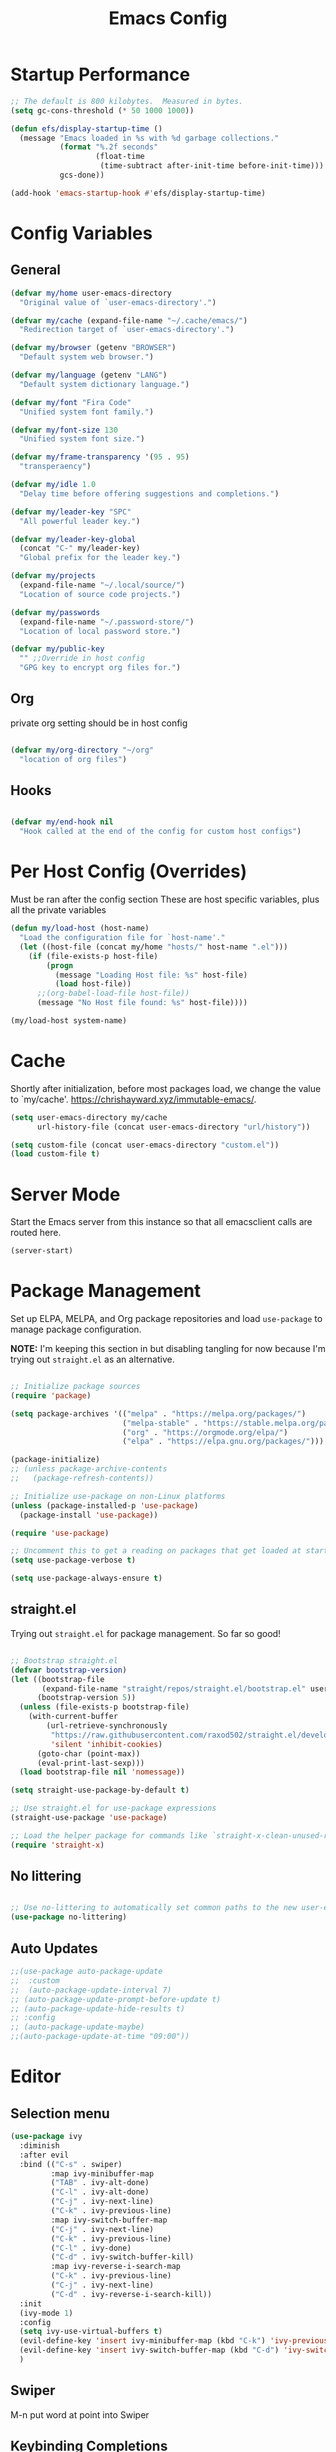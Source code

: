 #+title: Emacs Config
#+PROPERTY: header-args :tangle ~/.emacs.d/emacs.el 
#+STARTUP: content

* Startup Performance
#+begin_src emacs-lisp 
  ;; The default is 800 kilobytes.  Measured in bytes.
  (setq gc-cons-threshold (* 50 1000 1000))

  (defun efs/display-startup-time ()
    (message "Emacs loaded in %s with %d garbage collections."
             (format "%.2f seconds"
                     (float-time
                      (time-subtract after-init-time before-init-time)))
             gcs-done))

  (add-hook 'emacs-startup-hook #'efs/display-startup-time)
#+end_src

#+RESULTS:
| efs/display-startup-time |

* Config Variables
** General
#+BEGIN_SRC emacs-lisp
  (defvar my/home user-emacs-directory 
    "Original value of `user-emacs-directory'.")

  (defvar my/cache (expand-file-name "~/.cache/emacs/") 
    "Redirection target of `user-emacs-directory'.")

  (defvar my/browser (getenv "BROWSER") 
    "Default system web browser.")

  (defvar my/language (getenv "LANG") 
    "Default system dictionary language.")

  (defvar my/font "Fira Code" 
    "Unified system font family.")

  (defvar my/font-size 130
    "Unified system font size.")

  (defvar my/frame-transparency '(95 . 95)
    "transperaency")

  (defvar my/idle 1.0
    "Delay time before offering suggestions and completions.")

  (defvar my/leader-key "SPC" 
    "All powerful leader key.")

  (defvar my/leader-key-global 
    (concat "C-" my/leader-key) 
    "Global prefix for the leader key.")

  (defvar my/projects 
    (expand-file-name "~/.local/source/") 
    "Location of source code projects.")

  (defvar my/passwords 
    (expand-file-name "~/.password-store/") 
    "Location of local password store.")

  (defvar my/public-key 
    "" ;;Override in host config
    "GPG key to encrypt org files for.")

    #+END_SRC

#+RESULTS:
: my/public-key

** Org
private org setting should be in host config

#+begin_src emacs-lisp

  (defvar my/org-directory "~/org"
    "location of org files")

#+end_src

#+RESULTS:
: my/org-directory

** Hooks
#+begin_src emacs-lisp

  (defvar my/end-hook nil
    "Hook called at the end of the config for custom host configs")
#+end_src
* Per Host Config (Overrides)
Must be ran after the config section
These are host specific variables, plus all the private variables

#+begin_src emacs-lisp
  (defun my/load-host (host-name)
    "Load the configuration file for `host-name'."
    (let ((host-file (concat my/home "hosts/" host-name ".el")))
      (if (file-exists-p host-file)
          (progn
            (message "Loading Host file: %s" host-file)
            (load host-file))
        ;;(org-babel-load-file host-file))
        (message "No Host file found: %s" host-file))))

  (my/load-host system-name)

#+end_src
* Cache
Shortly after initialization, before most packages load, we change the value to `my/cache'.
https://chrishayward.xyz/immutable-emacs/.

#+BEGIN_SRC emacs-lisp
  (setq user-emacs-directory my/cache
        url-history-file (concat user-emacs-directory "url/history"))

  (setq custom-file (concat user-emacs-directory "custom.el"))
  (load custom-file t)
#+END_SRC
* Server Mode
Start the Emacs server from this instance so that all emacsclient calls are routed here.

#+BEGIN_SRC emacs-lisp
  (server-start)
#+END_SRC
* Package Management

Set up ELPA, MELPA, and Org package repositories and load =use-package= to manage package configuration.

*NOTE:* I'm keeping this section in but disabling tangling for now because I'm trying out =straight.el= as an alternative.

#+begin_src emacs-lisp :tangle no

  ;; Initialize package sources
  (require 'package)

  (setq package-archives '(("melpa" . "https://melpa.org/packages/")
                           ("melpa-stable" . "https://stable.melpa.org/packages/")
                           ("org" . "https://orgmode.org/elpa/")
                           ("elpa" . "https://elpa.gnu.org/packages/")))

  (package-initialize)
  ;; (unless package-archive-contents
  ;;   (package-refresh-contents))

  ;; Initialize use-package on non-Linux platforms
  (unless (package-installed-p 'use-package)
    (package-install 'use-package))

  (require 'use-package)

  ;; Uncomment this to get a reading on packages that get loaded at startup
  (setq use-package-verbose t)

  (setq use-package-always-ensure t)

#+end_src

** straight.el

Trying out =straight.el= for package management.  So far so good!

#+begin_src emacs-lisp

  ;; Bootstrap straight.el
  (defvar bootstrap-version)
  (let ((bootstrap-file
         (expand-file-name "straight/repos/straight.el/bootstrap.el" user-emacs-directory))
        (bootstrap-version 5))
    (unless (file-exists-p bootstrap-file)
      (with-current-buffer
          (url-retrieve-synchronously
           "https://raw.githubusercontent.com/raxod502/straight.el/develop/install.el"
           'silent 'inhibit-cookies)
        (goto-char (point-max))
        (eval-print-last-sexp)))
    (load bootstrap-file nil 'nomessage))

  (setq straight-use-package-by-default t)

  ;; Use straight.el for use-package expressions
  (straight-use-package 'use-package)

  ;; Load the helper package for commands like `straight-x-clean-unused-repos'
  (require 'straight-x)

#+end_src

** No littering
#+begin_src emacs-lisp

  ;; Use no-littering to automatically set common paths to the new user-emacs-directory
  (use-package no-littering)
#+end_src

** Auto Updates
#+begin_src emacs-lisp
  ;;(use-package auto-package-update
  ;;  :custom
  ;;  (auto-package-update-interval 7)
  ;; (auto-package-update-prompt-before-update t)
  ;; (auto-package-update-hide-results t)
  ;; :config
  ;; (auto-package-update-maybe)
  ;;(auto-package-update-at-time "09:00"))
#+end_src

* Editor
** Selection menu

#+begin_src emacs-lisp
  (use-package ivy
    :diminish
    :after evil
    :bind (("C-s" . swiper)
           :map ivy-minibuffer-map
           ("TAB" . ivy-alt-done)
           ("C-l" . ivy-alt-done)
           ("C-j" . ivy-next-line)
           ("C-k" . ivy-previous-line)
           :map ivy-switch-buffer-map
           ("C-j" . ivy-next-line)
           ("C-k" . ivy-previous-line)
           ("C-l" . ivy-done)
           ("C-d" . ivy-switch-buffer-kill)
           :map ivy-reverse-i-search-map
           ("C-k" . ivy-previous-line)
           ("C-j" . ivy-next-line)
           ("C-d" . ivy-reverse-i-search-kill))
    :init
    (ivy-mode 1)
    :config
    (setq ivy-use-virtual-buffers t)
    (evil-define-key 'insert ivy-minibuffer-map (kbd "C-k") 'ivy-previous-line)
    (evil-define-key 'insert ivy-switch-buffer-map (kbd "C-d") 'ivy-switch-buffer-kill)
    )
#+end_src

** Swiper 
M-n put word at point into Swiper

** Keybinding Completions

#+begin_src emacs-lisp
  (use-package which-key
    :demand t
    :bind (("C-h SPC" . which-key-toggle-docstring))

    :config
    (setq which-key-show-early-on-C-h t)
                                          ; Only show when you hit C-h manually
    (setq which-key-idle-delay my/idle)
    (setq which-key-idle-secondary-delay 0.05)
    (which-key-mode 1)
    )
#+end_src

** Replace built in commands

*Counsel*[fn:1] is a customized set of commands to replace built in completion buffers.

#+begin_src emacs-lisp
  (use-package counsel
    :after ivy
    :custom (counsel-linux-app-format-function #'counsel-linux-app-format-function-name-only)
    :config (counsel-mode 1))
#+end_src 

** Undo
#+BEGIN_SRC emacs-lisp
  (setq evil-want-fine-undo t)
#+END_SRC
** Show recent m-x commands
#+BEGIN_SRC emacs-lisp
  (use-package amx)
#+END_SRC
** Additional columns in Ivy

#+BEGIN_SRC emacs-lisp
  (use-package all-the-icons-ivy-rich
    :ensure counsel
    :init (all-the-icons-ivy-rich-mode 1))

  (use-package ivy-rich
    :ensure counsel
    :init (ivy-rich-mode 1))
#+END_SRC
**  Y or N
#+begin_src emacs-lisp
  (defalias 'yes-or-no-p 'y-or-n-p)
#+end_src
* Keybindings

** Make ESC quit prompts
#+BEGIN_SRC emacs-lisp
  (global-set-key (kbd "<escape>") 'keyboard-escape-quit)
#+END_SRC

** Evil

#+BEGIN_SRC emacs-lisp
  (use-package evil
    :custom (evil-want-integration t)  ;; Required for `evil-collection'.
    (evil-want-keybinding nil) ;; Same as above
    :config (evil-mode +1)
    :init   (setq evil-undo-system 'undo-fu))

  (use-package evil-collection
    :after evil
    :custom (evil-collection-setup-minibuffer t)
    :init (evil-collection-init)
    (setq evil-toggle-key "C-`"))

  (use-package undo-fu
    :config
    ;;    (global-undo-tree-mode -1)
    (define-key evil-normal-state-map "u" 'undo-fu-only-undo)
    (define-key evil-normal-state-map "\C-r" 'undo-fu-only-redo))

#+END_SRC

** Leader Key

#+begin_src emacs-lisp
  (use-package general
    :after evil
    :config
    (general-create-definer my/leader
      :states '(normal motion)
      :keymaps 'override
      :prefix my/leader-key
      :global-prefix my/leader-key-global))
#+end_src

** Transient bindings
+ Defer loading for performance

#+begin_src emacs-lisp
  (use-package hydra
    :defer t)
#+end_src

** Commenting

#+BEGIN_SRC emacs-lisp
  (use-package evil-nerd-commenter
    :after evil
    :bind ("M-;" . evilnc-comment-or-uncomment-lines))
#+END_SRC

** Top Level Keybindings
#+begin_src emacs-lisp
  (my/leader
    ;;"."   '(find-file :which-key "Files")
    ":"   '(eval-expression :which-key "expression")
    "SPC" '(counsel-M-x :which-key "M-x")
    "r"   '(ivy-resume :which-key "ivy resume")
    "c"   '(kill-buffer-and-window :which-key "Close")

    "a"  '(:ignore t :which-key "Apps")
    "b"  '(:ignore t :which-key "Buffer")
    "o"  '(:ignore t :which-key "Open")
    "s"  '(:ignore t :which-key "search")
    "S"  '(:ignore t :which-key "Spelling")
    "t"  '(:ignore t :which-key "Toggle")

    "au" '(straight-pull-all :which-key "update pkgs")

    "td" '(toggle-debug-on-error :which-key "debug")
    )
#+end_src

** Buffer
#+begin_src emacs-lisp
  (defun my/kill-buffer ()
    (interactive)
    (kill-buffer nil)) 

  (my/leader
    "," '(counsel-switch-buffer :which-key "Buffers")
    "SPC"  '(counsel-M-x :which-key "M-x")
    "bb"  '(ivy-switch-buffer :which-key "list")
    "bB"  '(ivy-switch-buffer-other-window :which-key "list +other win")
    "bd"  '(my/kill-buffer :which-key "delete")
    "bD"  '(evil-delete-buffer :which-key "delete + windows")
    "bl"  '(evil-switch-to-windows-last-buffer :which-key "last")
    "bm"  '(exit-minibuffer :which-key "exit-mini")
    "bn"  '(next-buffer :which-key "next")
    "bp"  '(previous-buffer :which-key "prev")
    "br"  '(counsel-buffer-or-recentf  :which-key "recent"))
#+end_src

** Exiting / Quiting Keybindings
#+begin_src emacs-lisp
  (my/leader
    "q" '(:ignore t :which-key "Quit")
    "qq" '(save-buffers-kill-terminal :which-key "Save")
    "qw" '(kill-emacs :which-key "Now")
    "qf" '(delete-frame :which-key "Frame"))
#+end_src

** File
#+begin_src emacs-lisp
  (my/leader
    "f"  '(:ignore t :which-key "file")
    "fd" '((lambda () (interactive) (find-file (expand-file-name "~/.emacs.d/emacs.org"))) :which-key "dotfile" )
    "fD"  '(diff-buffer-with-file :which-key "unsaved diff")
    "ff"  '(find-file :which-key "find file")
    "fF"  '(counsel-locate :which-key "global find")
    "fj"  '(counsel-file-jump :which-key "jump to file")
    "fr"  '(counsel-recentf :which-key "recent")
    "fR"  '(revert-buffer :which-key "revert file")
    "fs"  '(save-buffer :which-key "save"))
#+end_src
** Frame 
#+begin_src emacs-lisp
  (my/leader
    "F"  '(:ignore t :which-key "Frame")
    "Fn"  '(make-frame :which-key "new"))
#+end_src
** Window Management

*** Winum
#+begin_src emacs-lisp
  (use-package winum
    :after evil
    :config (winum-mode)
    )

  (my/leader
    "0" '(winum-select-window-0 :which-key "Window-0")
    "1" '(winum-select-window-1 :which-key "Window-1")
    "2" '(winum-select-window-2 :which-key "Window-2")
    "3" '(winum-select-window-3 :which-key "Window-3")
    "4" '(winum-select-window-4 :which-key "Window-4")
    )
#+end_src

*** Keybindings
#+begin_src emacs-lisp
  (defun my/window-split-and-follow ()
    (interactive)
    (split-window-below)
    (other-window 1)
    (switch-to-buffer (other-buffer)))

  (defun my/window-vsplit-and-follow ()
    (interactive)
    (split-window-right)
    (other-window 1)
    (switch-to-buffer (other-buffer)))

  (my/leader
    "w" '(:ignore t :which-key "Window")
    "ww" '(window-swap-states :which-key "Swap")
    "wd" '(delete-window :which-key "Delete")
    "wh" '(windmove-left :which-key "Left")
    "wj" '(windmove-down :which-key "Down")
    "wk" '(windmove-up :which-key "Up")
    "wl" '(windmove-right :which-key "Right")
    "ws" '(my/window-split-and-follow :which-key "split Down")
    "wS" '(my/window-vsplit-and-follow :which-key "split Right")
    "wH" '(evil-window-move-far-left :which-key "Left")
    "wJ" '(evil-window-move-far-bottom :which-key "Down")
    "wK" '(evil-window-move-far-top :which-key "Up")
    "wL" '(evil-window-move-far-right :which-key "Right"))
#+end_src

** Yanking
*** Links
#+begin_src emacs-lisp
  (defun my/yank-link (&optional arg)
    "Extract URL from org-mode link and add it to kill ring."
    (interactive "P")
    (let* ((link (org-element-lineage (org-element-context) '(link) t))
           (type (org-element-property :type link))
           (url (org-element-property :path link))
           (url (concat type ":" url)))
      (kill-new url)
      (message (concat "Copied URL: " url))))
#+end_src
*** Keybindings
#+begin_src emacs-lisp
  (my/leader
    "y" '(:ignore t :which-key "yank")
    "yl" '(my/yank-link :which-key "link"))
#+end_src

* Interface
** Make the window modernized
#+BEGIN_SRC emacs-lisp
  (setq inhibit-startup-message t)

  (scroll-bar-mode -1)        ; Disable visible scrollbar
  (tool-bar-mode -1)          ; Disable the toolbar
  (tooltip-mode -1)           ; Disable tooltips
  (set-fringe-mode 10)        ; Give some breathing room

  (menu-bar-mode -1)            ; Disable the menu bar

  ;; Set up the visible bell
  (setq visible-bell t)

#+END_SRC

** Unified fonts

Write out to all of Emacs' available font faces with the unified font defined in the options.

#+begin_src emacs-lisp
  (set-face-attribute 'default nil :font my/font :height my/font-size)
  (set-face-attribute 'fixed-pitch nil :font my/font :height my/font-size)
  (set-face-attribute 'variable-pitch nil :font my/font :height my/font-size)
#+end_src

** Text scaling

Define a transient keybinding for Scaling the text.

#+begin_src emacs-lisp
  (defhydra hydra-text-scale (:timeout 4)
    "Scale"
    ("j" text-scale-increase "Increase")
    ("k" text-scale-decrease "Decrease")
    ("f" nil "Finished" :exit t))
#+end_src

+ Scale the text inside of buffers with =SPC t f=
  * Increase =j=
  * Decrease =k=
  * Finished =f=

#+begin_src emacs-lisp
  (my/leader
    "tf" '(hydra-text-scale/body :which-key "Font"))
#+end_src

** Icon fonts

Dired feels more modern with prioritized icon fonts using *All the Icons*[fn:3]. This makes navigation and visually parsing directories much faster, given that file types are quickly identified by their corresponding icons.

#+begin_src emacs-lisp
  (use-package all-the-icons)
#+end_src

Integration with the *All the Icons Dired*[fn:4]package.

#+begin_src emacs-lisp
  (use-package all-the-icons-dired)
  (add-hook 'dired-mode-hook 'all-the-icons-dired-mode)
#+end_src

** Symbols

Programming buffers made prettier with *Pretty mode*[fn:9], complimentary to the built-in *Prettify symbols mode*[fn:10].

#+begin_src emacs-lisp
  (use-package pretty-mode
    :hook (python-mode . turn-on-pretty-mode))
#+end_src

** Ligatures

Enable font ligatures via *Fira Code mode*[fn:11].

+ Perform when *Fira Code* is the current font
+ Don't enable on TTY

#+begin_src emacs-lisp
  (use-package fira-code-mode
    :when (and (window-system)
               (equal my/font "Fira Code"))
    :hook (prog-mode))
#+end_src

Toggle global ligature mode with =SPC t g=.

#+begin_src emacs-lisp
  (my/leader
    "tg" '(global-fira-code-mode :which-key "Ligatures"))
#+end_src

** Emojification

Gotta have those emojis, first class support for Emacs via the *Emacs-emojify*[fn:13] package.

#+begin_src emacs-lisp
  (use-package emojify
    :when (window-system)
    :hook (after-init . global-emojify-mode))
#+end_src

+ Place *Emojify*[fn:13] bindings behind =SPC f=
  * List with =l=
  * Search with =s=
  * Insert with =i=
  * Describe with =d=

#+begin_src emacs-lisp
  (my/leader
    "i" '(:ignore t :which-key "insert")
    "is" '(yas-insert-snippet :which-key "snippet")
    "iu" '(insert-char :which-key "unicode")
    "ir" '(counsel-evil-registers :which-key "register")
    ;;"iy" '( :which-key "From Clipboard") ;;TODO
    "if" '(:ignore t :which-key "Emojify")
    "ifl" '(emojify-list-emojis :which-key "List")
    "ifs" '(emojify-apropos-emoji :which-key "Search")
    "ifi" '(emojify-insert-emoji :which-key "Insert")
    "ifd" '(emojify-describe-emoji :which-key "Describe"))
#+end_src

** Modern themes

High quality and modern colour themes are provided in the *Doom Themes*[fn:5] package.

#+begin_src emacs-lisp
  (use-package doom-themes
    :init (load-theme 'doom-one t))
#+end_src

Load a theme with =SPC t t=.

#+begin_src emacs-lisp
  (my/leader
    "tt" '(counsel-load-theme t t :which-key "Theme"))
#+end_src

** Status bar

*** Doom Modeline
*Doom modeline* provides an elegant and modern status bar / modeline.

#+begin_src emacs-lisp
  (use-package doom-modeline
    :custom
    (doom-modeline-height 16)
    :config
    (doom-modeline-mode 1)
    )
#+end_src
*** Which Function
#+begin_src emacs-lisp
  (which-function-mode t)
#+end_src

Include full tree of the org location
#+begin_src emacs-lisp
  (defun org-which-function ()
    (interactive)
    (when (eq major-mode 'org-mode)
      (org-display-outline-path)
      ;;(org-display-outline-path nil t ">" t)
      ))

  (add-to-list 'which-func-functions #'org-which-function)
#+end_src

** Transparency
#+begin_src emacs-lisp
  (set-frame-parameter (selected-frame) 'alpha my/frame-transparency)
  (add-to-list 'default-frame-alist `(alpha . ,my/frame-transparency))
  ;;(set-frame-parameter (selected-frame) 'fullscreen 'maximized)
  ;;(add-to-list 'default-frame-alist '(fullscreen . maximized))
#+end_src

** Parentheses

***  Highlight matching
#+begin_src emacs-lisp
  (show-paren-mode 1)
#+end_src

*** Parenthesis

Colorize nested parenthesis with *Rainbow delimiters*[fn:8].

#+begin_src emacs-lisp
  (use-package rainbow-delimiters
    :hook (prog-mode . rainbow-delimiters-mode))
#+end_src

** flycheck
#+begin_src emacs-lisp
  (use-package flycheck
    :defer t
    :hook (lsp-mode . flycheck-mode))
#+end_src
** evil-owl
#+begin_src emacs-lisp
  (use-package evil-owl
    :config
    ;; (setq evil-owl-max-string-length 500)
    ;; (add-to-list 'display-buffer-alist
    ;;              '("*evil-owl*"
    ;;                (display-buffer-in-side-window)
    ;;                (side . bottom)
    ;;                (window-height . 0.3)))

    ;;use posframe
    (setq evil-owl-display-method 'posframe
          evil-owl-extra-posframe-args '(:width 50 :height 20)
          evil-owl-max-string-length 50)
    (evil-owl-mode))
#+end_src
** company
#+begin_src emacs-lisp
  (use-package company
    :bind (:map company-active-map
                ("C-n" . company-select-next)
                ("C-p" . company-select-previous))
    :config
    (setq company-idle-delay 0.3)
    (global-company-mode t))
#+end_src
* Snippets
#+begin_src emacs-lisp
  (use-package yasnippet
    :hook (prog-mode . yas-minor-mode)
    :config
    (yas-reload-all))

  (use-package yasnippet-snippets)
#+end_src
* Files
** Auto-save 
#+BEGIN_SRC emacs-lisp
  (setq auto-save-default t
        auto-saves-dir (concat my/cache "autosave/")
        auto-save-file-name-transforms `((".*" ,auto-saves-dir t)))
#+END_SRC
** Backups
#+begin_src emacs-lisp
  (setq create-lockfiles t
        make-backup-files t
        ;; But in case the user does enable it, some sensible defaults:
        version-control t     ; number each backup file
        backup-by-copying t   ; instead of renaming current file (clobbers links)
        delete-old-versions t ; clean up after itself
        kept-old-versions 5
        kept-new-versions 5
        backup-directory-alist (list (cons "." (concat my/cache "backup/")))
        tramp-backup-directory-alist backup-directory-alist)
#+end_src
** Track Recent Files
*** Turn on Recent file mode
#+BEGIN_SRC emacs-lisp
  (recentf-mode 1)
#+END_SRC
*** Auto save the recent list
#+BEGIN_SRC emacs-lisp
  ;;(run-at-time nil (* 15 60) 'recentf-save-list)
  ;;moved to end
#+END_SRC
* Org
** Better Font Faces

The =efs/org-font-setup= function configures various text faces to tweak the sizes of headings and use variable width fonts in most cases so that it looks more like we're editing a document in =org-mode=.  We switch back to fixed width (monospace) fonts for code blocks and tables so that they display correctly.

#+begin_src emacs-lisp

  (defun my/org-font-setup ()
    ;; Replace list hyphen with dot
    (font-lock-add-keywords 'org-mode
                            '(("^ *\\([-]\\) "
                               (0 (prog1 () (compose-region (match-beginning 1) (match-end 1) "•"))))))

    ;; Set faces for heading levels
    (dolist (face '((org-level-1 . 1.2)
                    (org-level-2 . 1.1)
                    (org-level-3 . 1.05)
                    (org-level-4 . 1.0)
                    (org-level-5 . 1.1)
                    (org-level-6 . 1.1)
                    (org-level-7 . 1.1)
                    (org-level-8 . 1.1)))
      (set-face-attribute (car face) nil :font "Cantarell" :weight 'regular :height (cdr face)))

    ;; Ensure that anything that should be fixed-pitch in Org files appears that way
    (set-face-attribute 'org-block nil    :foreground nil :inherit 'fixed-pitch)
    (set-face-attribute 'org-table nil    :inherit 'fixed-pitch)
    (set-face-attribute 'org-formula nil  :inherit 'fixed-pitch)
    (set-face-attribute 'org-code nil     :inherit '(shadow fixed-pitch))
    (set-face-attribute 'org-table nil    :inherit '(shadow fixed-pitch))
    (set-face-attribute 'org-verbatim nil :inherit '(shadow fixed-pitch))
    (set-face-attribute 'org-special-keyword nil :inherit '(font-lock-comment-face fixed-pitch))
    (set-face-attribute 'org-meta-line nil :inherit '(font-lock-comment-face fixed-pitch))
    (set-face-attribute 'org-checkbox nil  :inherit 'fixed-pitch)
    (set-face-attribute 'line-number nil :inherit 'fixed-pitch)
    (set-face-attribute 'line-number-current-line nil :inherit 'fixed-pitch))

#+end_src

** Templates
#+begin_src emacs-lisp 

  (defun my/org-mode-config-templates ()
    :config (require 'org-tempo)
    (add-to-list 'org-structure-template-alist '("ss" . "src"))
    (add-to-list 'org-structure-template-alist '("q" . "quote"))
    (add-to-list 'org-structure-template-alist '("x" . "example"))
    (add-to-list 'org-structure-template-alist '("sb" . "src shell"))
    (add-to-list 'org-structure-template-alist '("se" . "src emacs-lisp"))
    (org-babel-do-load-languages 'org-babel-load-languages '((shell . t)
                                                             (emacs-lisp . t)))
    )
#+end_src
** General & Package Setup

#+begin_src emacs-lisp
  (defun my/org-mode-setup ()
    (org-indent-mode)
    (variable-pitch-mode 1)
    (visual-line-mode 1))

  (use-package org
    :straight (:type git :repo "https://code.orgmode.org/bzg/org-mode.git")
    :hook (org-mode . my/org-mode-setup)
    :config
    (setq org-ellipsis " ▾")
    (my/org-font-setup)
    (my/org-mode-config-templates))

  ;; (use-package org-bullets
  ;;   :after org
  ;;   :hook (org-mode . org-bullets-mode)
  ;;   :custom
  ;;   (org-bullets-bullet-list '("◉" "○" "●" "○" "●" "○" "●")))

  (defun my/org-mode-visual-fill ()
    (setq visual-fill-column-width 100
          visual-fill-column-center-text t)
    (visual-fill-column-mode 1))

  ;; (use-package visual-fill-column
  ;;   :hook (org-mode . my/org-mode-visual-fill))
#+END_SRC

** superstar

Make headline stars *super* with *Org superstar mode*[fn:14].

#+begin_src emacs-lisp
  ;; (use-package org-superstar
  ;;   :when (window-system)
  ;;   :after org
  ;;   :hook (org-mode . org-superstar-mode))
#+end_src

** Indendent setting
Enable `org-indent-mode' by default
#+BEGIN_SRC emacs-lisp
  (setq org-startup-indented t) 
#+END_SRC
** Todo settings

Task flow
#+begin_src emacs-lisp
  (setq org-todo-keywords 
        '((sequence "LATER(l)" "TODO(t)" "NEXT(n)" "|" "DONE(d!)" "ARCHIVED(a)" "DROPPED(x)")
  	(sequence "FU(f)" "|" "DONE(d!)" )))
  (setq org-use-fast-todo-selection 'nil)
#+end_src

#+RESULTS:

when marking a task as Done it will get a timestamp
#+BEGIN_SRC emacs-lisp
  (setq org-log-done 'time)  
#+END_SRC
** Agenda
#+BEGIN_SRC emacs-lisp
  (setq org-agenda-skip-deadline-prewarning-if-scheduled 1)
  (setq org-agenda-window-setup 'other-window)
  (setq org-agenda-prefix-format '(
                                   (todo .
                                         " %i %-1:c %(concat \"[ \"(org-format-outline-path (org-get-outline-path)) \" ]\") ")))
#+END_SRC

** Evil
#+begin_src emacs-lisp
  (use-package evil-org
    :after org
    :hook ((org-mode . evil-org-mode)
           (org-agenda-mode . evil-org-mode)
           (evil-org-mode . (lambda () (evil-org-set-key-theme '(navigation todo insert textobjects additional shift)))))
    :config
    (require 'evil-org-agenda)
    (evil-org-agenda-set-keys))
#+end_src
** Keybindings

#+BEGIN_SRC emacs-lisp
  ;;(evil-define-key 'normal org-mode-map (kbd "RET") 'org-open-at-point)

  (my/leader
    "oa" '(org-agenda :which-key "agenda")
    "oc" '(org-capture :which-key "capture"))

  (my/leader org-mode-map
    "er" '(eval-region :which-key "eval region")
    "eb" '(org-babel-execute-src-block :which-key "eval babel")
    "m." '(counsel-org-goto :which-key "org-goto")
    "mA" '(org-archive-subtree :which-key "archieve subtree")
    "mc" '(org-capture :which-key "capture")
    "mb" '(:ignore t :which-key "babel")
    "mbf" '(org-babel-tangle-file :which-key "tangle-file")
    "mbt" '(org-babel-tangle :which-key "tangle")
    "md" '(:ignore t :which-key "dates")
    "mdd" '(org-deadline :which-key "deadline")
    "mds" '(org-schedule :which-key "schedule")
    "mdt" '(org-time-stamp :which-key "timestamp")
    "mdT" '(org-timestamp-inactive :which-key "timestamp inactive")
    "mi" '(:ignore t :which-key "Insert")
    "mih" '(org-insert-heading-after-current :which-key "heading(after)")
    "mit" '(org-insert-structure-template :which-key "template")
    "mR" '(org-refile :which-key "refile")
    "mt" '(org-todo :which-key "todo")
    "mT" '(org-todo-list :which-key "todo list")
    "mx" '(org-toggle-checkboox :which-key "toggle checkbox"))


  (my/leader emacs-lisp-mode-map
    "eb" '(eval-buffer :which-key "eval buffer")
    "ee" '(eval-last-sexp :which-key "eval exp")
    "er" '(eval-region :which-key "eval region"))
#+END_SRC
** Setting

#+begin_src emacs-lisp
  (setq org-src-tab-acts-natively t) 
  (setq org-directory my/org-directory)
#+end_src
** Refiling
*** Allow refiling to top level header
#+begin_src emacs-lisp
  (setq org-refile-use-outline-path 'file)
  (setq org-outline-path-complete-in-steps 'nil)
#+end_src


** Capture
support for creating a floating window for capture from DM
http://www.diegoberrocal.com/blog/2015/08/19/org-protocol/

for EXWM see .\desktop.org
for i3 see ~\.config\i3\config

#+begin_src emacs-lisp
  (require 'org-protocol)

  (defadvice org-capture
      (after make-full-window-frame activate)
    "Advise capture to be the only window when used as a popup"
    (message "org-capture")
    (if (equal "emacs-capture" (frame-parameter nil 'name))
        (delete-other-windows)))


  (defadvice org-capture-finalize
      (after delete-capture-frame activate)
    "Advise capture-finalize to close the frame"
    (message "org-capture-finalize")
    (if (equal "emacs-capture" (frame-parameter nil 'name))
        (delete-frame)))
#+end_src

*** script file ~\bin\emacs-capture
#+begin_src shell :tangle no

  #!/usr/bin/env bash
  /usr/bin/emacsclient -n -c -F "((name . \"emacs-capture\") (height . 20) (width . 80))" "$@"

#+end_src
*** i3 example
#+begin_src shell :tangle no

  for_window [title="emacs-capture"] floating enable

  set $emacs-capture "Emacs Capture:  (T)odo  (I)dea  (L)ink"
  mode $emacs-capture {
      bindsym t exec ~/bin/emacs-capture --eval '(org-capture nil "t")'; mode "default"
      bindsym l exec emacs-capture --eval '(org-capture nil "l")'; mode "default"
      bindsym i exec emacs-capture --eval '(org-capture nil "i")'; mode "default"

      bindsym q mode "default"
      bindsym Ctrl+g mode "default"
      bindsym Return mode "default"
  }
  #bindsym --release $mod+Shift+x  mode $emacs-capture
  bindsym $mod+Control+x exec ~/bin/emacs-capture --eval '(org-capture)'
#+end_src

** auto-tangle Configuration Files

This snippet adds a hook to =org-mode= buffers so that =efs/org-babel-tangle-config= gets executed each time such a buffer gets saved.  This function checks to see if the file being saved is the Emacs.org file you're looking at right now, and if so, automatically exports the configuration here to the associated output files.

#+begin_src emacs-lisp

  ;; Automatically tangle our Emacs.org config file when we save it
  (defun efs/org-babel-tangle-config ()
    (when (string-equal (file-name-directory (buffer-file-name))
                        (expand-file-name user-emacs-directory))
      ;; Dynamic scoping to the rescue
      (let ((org-confirm-babel-evaluate nil))
        (org-babel-tangle))))

  ;; (add-hook 'org-mode-hook (lambda () (add-hook 'after-save-hook #'efs/org-babel-tangle-config)))

#+end_src
** org-roam
*** Init
#+begin_src emacs-lisp

  (use-package org-roam
    :ensure t
    :init
    (setq org-roam-v2-ack t
  	org-roam-directory "~/roam"
  	org-roam-dailies-journal "journal/"
  	org-roam-mode-sections
          (list #'org-roam-backlinks-section
                #'org-roam-reflinks-section
                ;; #'org-roam-unlinked-references-section
                ))
    :bind (("C-c n l" . org-roam-buffer-toggle)
           ("C-c n f" . org-roam-node-find)
           ("C-c n i" . org-roam-node-insert)
           ("C-c n I" . org-roam-node-insert-immediate))
    :config
    ;;(org-roam-setup))
    (org-roam-db-autosync-mode))


#+end_src

#+RESULTS:
: org-roam-node-insert-immediate

*** Key Command
#+begin_src emacs-lisp

  (my/leader
    "r" '(org-roam-node-find :which-key "org-roam")
    "or" '(org-roam-node-find :which-key "org-roam-node-find")
    "ar" '(:ignore t :which-key "org-roam")
    "arc" '(org-roam-capture :which-key "capture")
    "arf" '(org-roam-node-find :which-key "node find")
    "arg" '(org-roam-graph :which-key "graph")
    "ali" '(org-roam-node-insert :which-key "node insert")
    "arl" '(org-roam-buffer-toggle :which-key "buffer-toggle")
    "art" '(:ignore t :which-key "tags")
    "arta" '(org-roam-tag-add :which-key "tag add")
    "artr" '(org-roam-tag-remove :which-key "tag remove")
    "ara" '(org-roam-alias-add :which-key "alias add"))

  (my/leader org-mode-map
    "mr" '(:ignore t :which-key "org-roam")
    "mrc" '(org-roam-capture :which-key "capture")
    "mrf" '(org-roam-node-find :which-key "node find")
    "mrg" '(org-roam-graph :which-key "graph")
    "mri" '(org-roam-node-insert :which-key "node insert")
    "mri" '(org-roam-node-insert-immediate :which-key "node insert")
    "mrl" '(org-roam-buffer-toggle :which-key "buffer-toggle")
    "mrt" '(:ignore t :which-key "tags")
    "mrta" '(org-roam-tag-add :which-key "tag add")
    "mrtr" '(org-roam-tag-remove :which-key "tag remove")
    "mra" '(org-roam-alias-add :which-key "alias add"))

  (my/leader 
    "d" '(:ignore t :which-key "dailies")
    "dd" '(org-roam-dailies-capture-today :which-key "capture today")
    "dt" '(org-roam-dailies-goto-today :which-key "Today")
    "dy" '(org-roam-dailies-goto-yesterday :which-key "Yesterday")
    "dl" '(org-roam-dailies-goto-tomorrow :which-key "Later (Tommorow)")
    "dg" '(org-roam-dailies-goto-date :which-key "Goto Date")
    "db" '(org-roam-dailies-goto-previous-note :which-key "Back a Note")
    "df" '(org-roam-dailies-goto-next-note :which-key "Forward a Note")
    )

  (my/leader org-roam-dailies-map
    "," '(org-roam-dailies-goto-previous-note :which-key "Back a Note")
    "." '(org-roam-dailies-goto-next-note :which-key "Forward a Note")
    )
#+end_src

#+RESULTS:

*** Fast note insertion for a smoother writing flow

#+begin_src emacs-lisp
  (defun org-roam-node-insert-immediate (arg &rest args)
    (interactive "P")
    (let ((args (cons arg args))
          (org-roam-capture-templates (list (append (car org-roam-capture-templates)
                                                    '(:immediate-finish t)))))
      (apply #'org-roam-node-insert args)))
#+end_src

#+RESULTS:
: org-roam-node-insert-immediate

*** Refile to today
#+begin_src emacs-lisp
  (defun my/org-roam-copy-todo-to-today ()
    (interactive)
    (let ((org-refile-keep nil) ;; Set this to nil to delete the original!
  	(org-roam-dailies-capture-templates
           '(("t" "tasks" entry "%?"
              :if-new (file+head+olp "%<%Y-%m-%d>.org" "#+title: %<%Y-%m-%d>\n" ("Tasks")))))
  	(org-after-refile-insert-hook #'save-buffer)
  	today-file
  	pos)
      (save-window-excursion
        (org-roam-dailies--capture (current-time) t)
        (setq today-file (buffer-file-name))
        (setq pos (point)))

      ;; Only refile if the target file is different than the current file
      (unless (equal (file-truename today-file)
                     (file-truename (buffer-file-name)))
        (org-refile nil nil (list "Tasks" today-file nil pos)))))
#+end_src

#+RESULTS:
: my/org-roam-copy-todo-to-today

** Org-roam UI
#+begin_src emacs-lisp
  (use-package org-roam-ui
    :straight
    (:host github :repo "org-roam/org-roam-ui" :branch "main" :files ("*.el" "out"))
    :after org-roam
    ;;         normally we'd recommend hooking orui after org-roam, but since org-roam does not have
    ;;         a hookable mode anymore, you're advised to pick something yourself
    ;;         if you don't care about startup time, use
    ;;  :hook (after-init . org-roam-ui-mode)
    :config
    (setq org-roam-ui-sync-theme t
          org-roam-ui-follow t
          org-roam-ui-update-on-save t
          org-roam-ui-open-on-start t))

  (my/leader org-mode-map
    "mru" '(org-roam-ui-open :which-key "ui"))
#+end_src

** org-joural
#+begin_src emacs-lisp
  (use-package org-journal
    :init
    (setq org-journal-dir "~/org/journal/")
    )
#+end_src

#+RESULTS:
** Habits
#+begin_src emacs-lisp
  (require 'org-habit)
  (add-to-list 'org-modules 'org-habit t)
  (setq org-habit-graph-column 80)
  (setq org-habit-show-habits-only-for-today nil)
#+end_src

#+RESULTS:

* Help
** Keybindings
   
#+begin_src emacs-lisp
  (my/leader
    "h" '(:ignore t :which-key "help")
    "hf" '(counsel-describe-function :which-key "Describe Function")
    "hc" '(helpful-command :which-key "Describe Command")
    "hv" '(counsel-describe-variable :which-key "Describe Variable")
    "hk" '(helpful-key :which-key "Describe Key")
    "hp" '(helpful-at-point :which-key "Describe at Point")
    "hw" '(which-key-toggle-docstrings :which-key "which-key"))
#+end_src
** Helpful

#+begin_src emacs-lisp
  (use-package helpful
    :custom
    (counsel-describe-function-function #'helpful-callable)
    (counsel-describe-variable-function #'helpful-variable)
    :bind
    ([remap describe-function] . counsel-describe-function)
    ([remap describe-command] . helpful-command)
    ([remap describe-variable] . counsel-describe-variable)
    ([remap describe-key] . helpful-key))
#+end_src

* Git

** Load Package
#+begin_src emacs-lisp
  (use-package magit
    :commands magit-status
    :custom (magit-display-buffer-function
             #'magit-display-buffer-same-window-except-diff-v1))
#+end_src

** Keybindings

#+begin_src emacs-lisp
  (my/leader
    "g" '(:ignore t :which-key "Magit")
    "gc" '(magit-clone :which-key "Clone")
    "gg" '(magit-status :which-key "Status"))
#+end_src

*  Development
** LSP mode
We use the excellent lsp-mode to enable IDE-like functionality for many different programming languages via “language servers” that speak the Language Server Protocol. Before trying to set up lsp-mode for a particular language, check out the documentation for your language so that you can learn which language servers are available and how to install them.

The lsp-keymap-prefix setting enables you to define a prefix for where lsp-mode’s default keybindings will be added. I highly recommend using the prefix to find out what you can do with lsp-mode in a buffer.

The which-key integration adds helpful descriptions of the various keys so you should be able to learn a lot just by pressing C-c l in a lsp-mode buffer and trying different things that you find there.
#+begin_src emacs-lisp :tangle nil
  (defun efs/lsp-mode-setup ()
    (setq lsp-headerline-breadcrumb-segments '(path-up-to-project file symbols))
    (lsp-headerline-breadcrumb-mode))

  (use-package lsp-mode
    :commands (lsp lsp-deferred)
    :hook (lsp-mode . efs/lsp-mode-setup)
    :init
    (setq lsp-keymap-prefix "C-c l")  ;; Or 'C-l', 's-l'
    :config
    (lsp-enable-which-key-integration t))
#+end_src

** lsp-ui
#+begin_src emacs-lisp :tangle nil
  (use-package lsp-ui
    :hook (lsp-mode . lsp-ui-mode)
    :config
    (setq lsp-ui-sideline-enable t)
    (setq lsp-ui-sideline-show-hover nil)
    (setq lsp-ui-doc-position 'bottom)
    (lsp-ui-doc-show))
#+end_src

** lsp-treemacs
#+begin_src emacs-lisp :tangle nil
  (use-package lsp-treemacs
    :after lsp)
#+end_src

** Emacs LSP

#+begin_src emacs-lisp :tangle nil
  (add-hook 'emacs-lisp-mode-hook #'flycheck-mode)

  (my/leader
    "e"   '(:ignore t :which-key "eval")
    "eb"  '(eval-buffer :which-key "eval buffer")
    "ee" '(eval-last-sexp :which-key "eval exp"))


  (my/leader
    :keymaps '(visual)
    "er" '(eval-region :which-key "eval region"))
#+end_src

#+begin_src emacs-lisp :tangle nil
  (use-package overseer
    :defer t
    :init (my/leader emacs-lisp-mode-map
            "ta" '(overseer-test :which-key "overseer-test")
            "tt" '(overseer-test-run-test :which-key "overseer-test-run-test")
            "tb" '(overseer-test-this-buffer :which-key "overseer-test-this-buffer")
            "tf" '(overseer-test-file :which-key "overseer-test-file")
            "tg" '(overseer-test-tags :which-key "overseer-test-tags")
            "tp" '(overseer-test-prompt :which-key "overseer-test-prompt")
            "tA" '(overseer-test-debug :which-key "overseer-test-debug")
            "tq" '(overseer-test-quiet :which-key "overseer-test-quiet")
            "tv" '(overseer-test-verbose :which-key "overseer-test-verbose")
            "th" '(overseer-help :which-key "overseer-help")))

#+end_src

* Spelling
** Flyspell
#+begin_src emacs-lisp
  (use-package flyspell
    ;; :defer t
    ;;:diminish flyspell-mode
    :init
    (my/leader
      "ts" '(flyspell-mode :which-key  "flyspell-mode")
      "Sb" '(flyspell-buffer :which-key "flyspell-buffer")
      "Sd" '((lambda () (interactive) (find-file (expand-file-name ispell-personal-dictionary))) :which-key "dictionary" )
      "Sn" '(flyspell-goto-next-error :which-key "flyspell-goto-next-error")
      "Sp" '(flyspell-correct-at-point) :which-key "flyspell-correct-at-point)")
    (defhydra hydra-spelling ()
      ("b" flyspell-buffer "check buffer")
      ("d" ispell-change-dictionary "change dictionary")
      ("n" flyspell-goto-next-error "next")
      ("c" flyspell-correct-previous-word-generic "correct")
      ("q" nil "quit"))
    (my/leader
      "Ss" 'hydra-spelling/body)
    :config
    (add-hook 'text-mode-hook 'flyspell-mode)
    (add-hook 'prog-mode-hook 'flyspell-prog-mode)
    (add-hook 'org-mode-hook 'turn-on-flyspell)
    (add-hook 'flyspell-mode-hook 'flyspell-buffer)
    (add-to-list 'ispell-skip-region-alist '("^#+BEGIN_SRC" . "^#+END_SRC"))

    )
#+end_src

#+RESULTS:
| flyspell-buffer |

** Flyspell w/ Ivy
#+begin_src emacs-lisp
  (use-package flyspell-correct
    :after flyspell
    :bind (:map flyspell-mode-map ("C-;" . flyspell-correct-wrapper)))

  (use-package flyspell-correct-ivy
    :after flyspell-correct)

  (use-package flyspell-correct-popup
    :after flyspell-correct)
#+end_src
* Alerts
#+begin_src emacs-lisp :tangle nil
  (use-package alert
    :commands alert
    :config
    (setq alert-default-style 'notifications))
#+end_src
* Dashboard
#+begin_src emacs-lisp :tangle nil
  (use-package dashboard
    :custom (dashboard-center-content t)
    (dashboard-set-init-info t)
    (dashboard-set-file-icons t)
    (dashboard-set-heading-icons t)
    (dashboard-set-navigator t)
    (dashboard-startup-banner 'logo)
    ;;        (dashboard-projects-backend 'projectile)
    (dashboard-items '(
                       ;;(projects . 10)
                       (recents  . 10)
                       (agenda . 10)
                       ))
    :config (dashboard-setup-startup-hook))
#+end_src
* Dired
#+begin_src emacs-lisp

  (my/leader
    "ad" '(dired :which-key "Dired"))
#+end_src
* Calendar
** org-gcal

Set files list and tokens in the host specific file.

#+begin_src emacs-lisp 
  (use-package org-gcal
    :init
    (setq org-gcal-local-timezone "America/Chicago")
    (setq org-gcal-notify-p nil)
    (setq org-gcal-remove-api-cancelled-events t))

  (my/leader
    "ac" '(org-gcal-fetch :which-key "gCal fetch"))

  (setq plstore-cache-passphrase-for-symmetric-encryption t)

#+end_src

#+RESULTS:
: t

* Search
#+begin_src emacs-lisp
  (my/leader
    "sd" '(counsel-rg :which-key "rp-directory")
    "sp" '(swiper-thing-at-point :which-key "swiper at point")
    "ss" '(swiper :which-key "swiper")
    "sr" '(query-replace :which-key "replace"))

#+end_src
* Projectile
** Setup
#+begin_src emacs-lisp
  (use-package projectile
    :diminish projectile-mode
    :config (projectile-mode)
    :custom ((projectile-completion-system 'ivy))
    :bind-keymap
    ("C-c p" . projectile-command-map)
    :init
    ;; NOTE: Set this to the folder where you keep your Git repos!
    (when (file-directory-p "~/src")
      (setq projectile-project-search-path '("~/src")))
    (setq projectile-switch-project-action #'projectile-dired))

  (use-package counsel-projectile
    :after projectile
    :config (counsel-projectile-mode))
#+end_src
** Keybindings
#+begin_src emacs-lisp
  (my/leader
    "pf"  '(counsel-projectile-find-file :which-key "counsel-projectile-find-file")
    "ps"  '(counsel-projectile-switch-project :which-key "counsel-projectile-switch-project")
    "pF"  '(counsel-projectile-rg :which-key "counsel-projectile-rg")
    ;; "pF"  'consult-ripgrep
    "pp"  '(counsel-projectile :which-key "counsel-projectile")
    "pc"  '(projectile-compile-project :which-key "projectile-compile-project")
    "pd"  '(projectile-dired :which-key "projectile-dired")
    )
#+end_src

* Pinentry
#+begin_src emacs-lisp
  (setq epg-pinentry-mode 'loopback)
  ;;(pinentry-start)
#+end_src
* howm
#+begin_src emacs-lisp :tangle nil
  (use-package howm
    :ensure t
    :init
    ;; Where to store the files?
    (setq howm-directory "~/howm")
    (setq howm-home-directory howm-directory)
    ;; What format to use for the files?
    (setq howm-file-name-format "%Y-%m-%d-%H%M%S.org")
    (setq howm-view-title-header "*")
    (setq howm-dtime-format "<%Y-%m-%d %a %H:%M>")
    ;; Avoid conflicts with Org-mode by changing Howm's prefix from "C-c ,".
    (setq howm-prefix (kbd "C-c ;"))
    :bind*
    ;; Conveniently open the Howm menu with "C-c ; ;".
    ("C-c ; ;" . howm-menu))

  (my/leader
    "ah" '(howm-menu :which-key "howm"))
#+end_src

#+RESULTS:

* End hook
#+begin_src emacs-lisp
  (run-hooks 'my/end-hook)
#+end_src
* Timers
#+begin_src emacs-lisp
(run-with-timer 60 (* 60 60) 'recentf-save-list)
;;(run-with-timer 60 (* 60 60) 'org-gcal-sync)

#+end_src
* References
- https://github.com/daviwil/emacs-from-scratch
- https://github.com/daviwil/dotfiles/blob/master/Emacs.org
- Example using literate and Spacemacs style keybindings 
  https://github.com/chayward1/dotf
